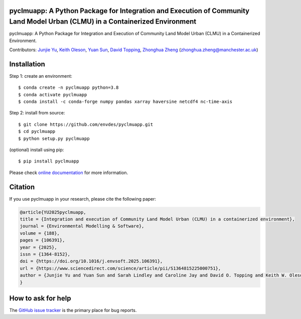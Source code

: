 pyclmuapp: A Python Package for Integration and Execution of Community Land Model Urban (CLMU) in a Containerized Environment
-----------------------------------------------------------------------------------------------------------------------------
|doi| |docs| |GitHub| |license| 

.. |doi| image:: https://zenodo.org/badge/DOI/10.5281/zenodo.14224043.svg
   :target: https://doi.org/10.5281/zenodo.14224043

.. |GitHub| image:: https://img.shields.io/badge/GitHub-pyclmuapp-brightgreen.svg
   :target: https://github.com/envdes/pyclmuapp

.. |docs| image:: https://img.shields.io/badge/docs-pyclmuapp-brightgreen.svg
   :target: https://envdes.github.io/pyclmuapp/

.. |license| image:: https://img.shields.io/badge/License-MIT-blue.svg
   :target: https://github.com/envdes/pyclmuapp/blob/main/LICENSE

pyclmuapp: A Python Package for Integration and Execution of Community Land Model Urban (CLMU) in a Containerized Environment.

Contributors: `Junjie Yu <https://junjieyu-uom.github.io>`_, `Keith Oleson <https://staff.ucar.edu/users/oleson>`_, `Yuan Sun <https://github.com/YuanSun-UoM>`_, `David Topping <https://research.manchester.ac.uk/en/persons/david.topping>`_, `Zhonghua Zheng <https://zhonghuazheng.com>`_ (zhonghua.zheng@manchester.ac.uk)

Installation
------------
Step 1: create an environment::

    $ conda create -n pyclmuapp python=3.8
    $ conda activate pyclmuapp
    $ conda install -c conda-forge numpy pandas xarray haversine netcdf4 nc-time-axis

Step 2: install from source:: 

    $ git clone https://github.com/envdes/pyclmuapp.git
    $ cd pyclmuapp
    $ python setup.py pyclmuapp

(optional) install using pip::

    $ pip install pyclmuapp
    
Please check `online documentation <https://envdes.github.io/pyclmuapp/>`_ for more information.

Citation
--------

If you use pyclmuapp in your research, please cite the following paper:

.. code-block:: bibtex

      @article{YU2025pyclmuapp,
      title = {Integration and execution of Community Land Model Urban (CLMU) in a containerized environment},
      journal = {Environmental Modelling & Software},
      volume = {188},
      pages = {106391},
      year = {2025},
      issn = {1364-8152},
      doi = {https://doi.org/10.1016/j.envsoft.2025.106391},
      url = {https://www.sciencedirect.com/science/article/pii/S1364815225000751},
      author = {Junjie Yu and Yuan Sun and Sarah Lindley and Caroline Jay and David O. Topping and Keith W. Oleson and Zhonghua Zheng},
      }

How to ask for help
-------------------
The `GitHub issue tracker <https://github.com/envdes/pyclmuapp/issues>`_ is the primary place for bug reports. 
